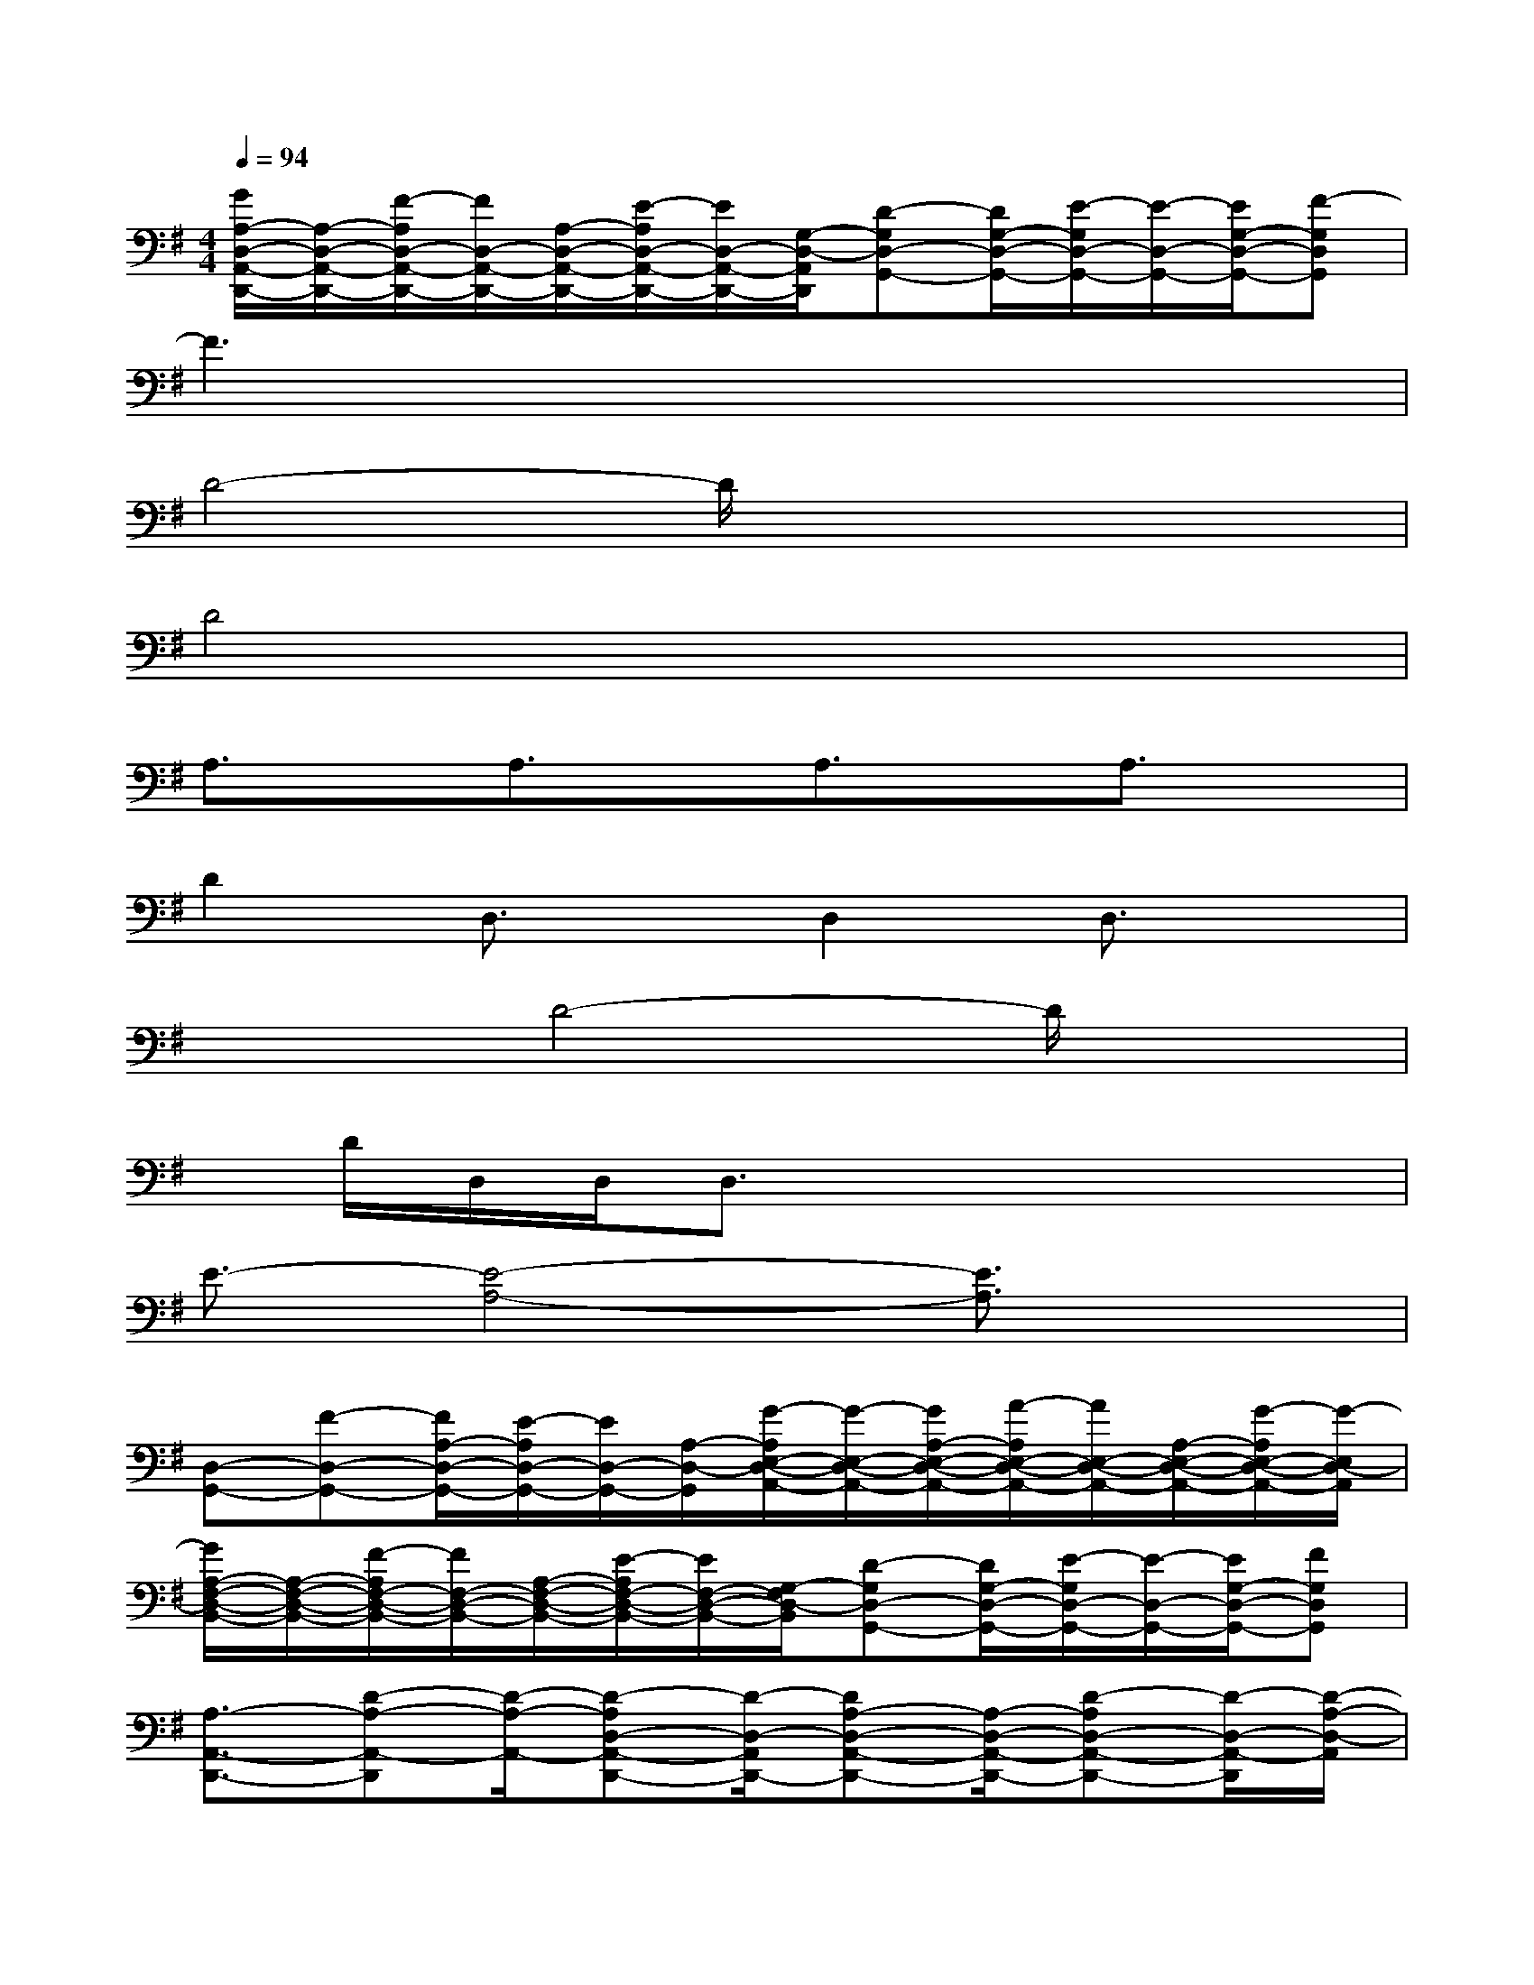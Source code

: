 X:1
T:
M:4/4
L:1/8
Q:1/4=94
K:G%1sharps
V:1
[G/2A,/2-D,/2-A,,/2-D,,/2-][A,/2-D,/2-A,,/2-D,,/2-][F/2-A,/2D,/2-A,,/2-D,,/2-][F/2D,/2-A,,/2-D,,/2-][A,/2-D,/2-A,,/2-D,,/2-][E/2-A,/2D,/2-A,,/2-D,,/2-][E/2D,/2-A,,/2-D,,/2-][G,/2-D,/2-A,,/2D,,/2][D-G,D,-G,,-][D/2G,/2-D,/2-G,,/2-][E/2-G,/2D,/2-G,,/2-][E/2-D,/2-G,,/2-][E/2G,/2-D,/2-G,,/2-][F-G,D,G,,]|
F3x4x|
D4-D/2x3x/2|
D4x4|
A,3/2x/2A,3/2x/2A,3/2x/2A,3/2x/2|
D2D,3/2x/2D,2D,3/2x/2|
x2D4-D/2x3/2|
x/2D/2D,/2D,/2D,3/2x4x/2|
E3/2-[E4-A,4-][E3/2A,3/2]x|
[D,-G,,-][F-D,-G,,-][F/2A,/2-D,/2-G,,/2-][E/2-A,/2D,/2-G,,/2-][E/2D,/2-G,,/2-][A,/2-D,/2-G,,/2][G/2-A,/2E,/2-D,/2-A,,/2-][G/2-E,/2-D,/2-A,,/2-][G/2A,/2-E,/2-D,/2-A,,/2-][A/2-A,/2E,/2-D,/2-A,,/2-][A/2E,/2-D,/2-A,,/2-][A,/2-E,/2-D,/2-A,,/2-][G/2-A,/2E,/2-D,/2-A,,/2-][G/2-E,/2D,/2-A,,/2]|
[G/2A,/2-F,/2-D,/2-B,,/2-][A,/2-F,/2-D,/2-B,,/2-][F/2-A,/2F,/2-D,/2-B,,/2-][F/2F,/2-D,/2-B,,/2-][A,/2-F,/2-D,/2-B,,/2-][E/2-A,/2F,/2-D,/2-B,,/2-][E/2F,/2-D,/2-B,,/2-][G,/2-F,/2D,/2-B,,/2][D-G,D,-G,,-][D/2G,/2-D,/2-G,,/2-][E/2-G,/2D,/2-G,,/2-][E/2-D,/2-G,,/2-][E/2G,/2-D,/2-G,,/2-][FG,D,G,,]|
[A,3/2-A,,3/2-D,,3/2-][D-A,-A,,-D,,][D/2-A,/2-A,,/2-][D-A,D,-A,,-D,,-][D/2-D,/2-A,,/2D,,/2-][DA,-D,-A,,-D,,-][A,/2-D,/2-A,,/2-D,,/2-][D-A,D,-A,,-D,,-][D/2-D,/2-A,,/2-D,,/2][D/2-A,/2-D,/2-A,,/2]|
[D/2-B,/2-A,/2-E,/2-D,/2F,,/2-][DB,-A,-E,F,,-][E2-B,2-A,2-E,2-F,,2-][E/2-B,/2-A,/2-E,/2-F,,/2][E4B,4A,4-E,4F,,4]|
[A,/2D,/2-G,,/2-][D,/2-G,,/2-][F-D,-G,,-][F/2A,/2-D,/2-G,,/2-][E/2-A,/2D,/2-G,,/2-][E/2D,/2-G,,/2-][A,/2-D,/2-G,,/2][G/2-A,/2E,/2-D,/2-A,,/2-][G/2-E,/2-D,/2-A,,/2-][G/2A,/2-E,/2-D,/2-A,,/2-][A/2-A,/2E,/2-D,/2-A,,/2-][A/2E,/2-D,/2-A,,/2-][A,/2-E,/2-D,/2-A,,/2-][G/2-A,/2E,/2-D,/2-A,,/2-][G/2-E,/2D,/2-A,,/2]|
[G/2A,/2-F,/2-D,/2-B,,/2-][A,/2-F,/2-D,/2-B,,/2-][F/2-A,/2F,/2-D,/2-B,,/2-][F/2F,/2-D,/2-B,,/2-][A,/2-F,/2-D,/2-B,,/2-][E/2-A,/2F,/2-D,/2-B,,/2-][E/2F,/2-D,/2-B,,/2-][G,/2-F,/2D,/2-B,,/2][D-G,D,-G,,-][D/2G,/2-D,/2-G,,/2-][E/2-G,/2D,/2-G,,/2-][E/2-D,/2-G,,/2-][E/2G,/2-D,/2-G,,/2-][FG,D,G,,]|
[A,3/2-A,,3/2-D,,3/2-][D-A,-A,,-D,,][D/2-A,/2-A,,/2-][D-A,D,-A,,-D,,-][D/2-D,/2-A,,/2D,,/2-][DA,-D,-A,,-D,,-][A,/2-D,/2-A,,/2-D,,/2-][D-A,D,-A,,-D,,-][D/2-D,/2-A,,/2-D,,/2][D/2-A,/2-D,/2-A,,/2]
